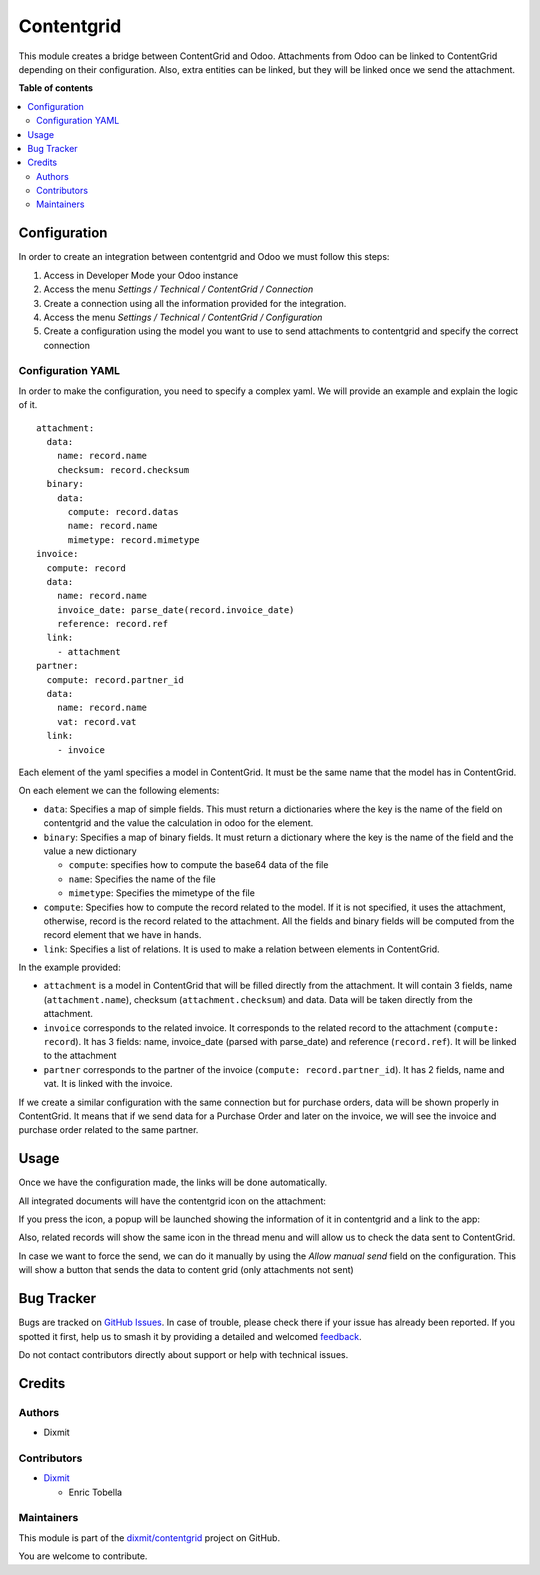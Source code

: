 ===========
Contentgrid
===========

.. 
   !!!!!!!!!!!!!!!!!!!!!!!!!!!!!!!!!!!!!!!!!!!!!!!!!!!!
   !! This file is generated by oca-gen-addon-readme !!
   !! changes will be overwritten.                   !!
   !!!!!!!!!!!!!!!!!!!!!!!!!!!!!!!!!!!!!!!!!!!!!!!!!!!!
   !! source digest: sha256:836531b69019b439cc3fc793f8175ed3c84c9e11cd53910212caa38929845d49
   !!!!!!!!!!!!!!!!!!!!!!!!!!!!!!!!!!!!!!!!!!!!!!!!!!!!

.. |badge1| image:: https://img.shields.io/badge/maturity-Beta-yellow.png
    :target: https://odoo-community.org/page/development-status
    :alt: Beta
.. |badge2| image:: https://img.shields.io/badge/licence-AGPL--3-blue.png
    :target: http://www.gnu.org/licenses/agpl-3.0-standalone.html
    :alt: License: AGPL-3
.. |badge3| image:: https://img.shields.io/badge/github-dixmit%2Fcontentgrid-lightgray.png?logo=github
    :target: https://github.com/dixmit/contentgrid/tree/18.0/contentgrid
    :alt: dixmit/contentgrid

|badge1| |badge2| |badge3|

This module creates a bridge between ContentGrid and Odoo. Attachments
from Odoo can be linked to ContentGrid depending on their configuration.
Also, extra entities can be linked, but they will be linked once we send
the attachment.

**Table of contents**

.. contents::
   :local:

Configuration
=============

In order to create an integration between contentgrid and Odoo we must
follow this steps:

1. Access in Developer Mode your Odoo instance
2. Access the menu *Settings / Technical / ContentGrid / Connection*
3. Create a connection using all the information provided for the
   integration.
4. Access the menu *Settings / Technical / ContentGrid / Configuration*
5. Create a configuration using the model you want to use to send
   attachments to contentgrid and specify the correct connection

Configuration YAML
------------------

In order to make the configuration, you need to specify a complex yaml.
We will provide an example and explain the logic of it.

::

   attachment:
     data:
       name: record.name
       checksum: record.checksum
     binary:
       data:
         compute: record.datas
         name: record.name
         mimetype: record.mimetype
   invoice:
     compute: record
     data:
       name: record.name
       invoice_date: parse_date(record.invoice_date)
       reference: record.ref
     link:
       - attachment
   partner:
     compute: record.partner_id
     data:
       name: record.name
       vat: record.vat
     link:
       - invoice

Each element of the yaml specifies a model in ContentGrid. It must be
the same name that the model has in ContentGrid.

On each element we can the following elements:

- ``data``: Specifies a map of simple fields. This must return a
  dictionaries where the key is the name of the field on contentgrid and
  the value the calculation in odoo for the element.
- ``binary``: Specifies a map of binary fields. It must return a
  dictionary where the key is the name of the field and the value a new
  dictionary

  - ``compute``: specifies how to compute the base64 data of the file
  - ``name``: Specifies the name of the file
  - ``mimetype``: Specifies the mimetype of the file

- ``compute``: Specifies how to compute the record related to the model.
  If it is not specified, it uses the attachment, otherwise, record is
  the record related to the attachment. All the fields and binary fields
  will be computed from the record element that we have in hands.
- ``link``: Specifies a list of relations. It is used to make a relation
  between elements in ContentGrid.

In the example provided:

- ``attachment`` is a model in ContentGrid that will be filled directly
  from the attachment. It will contain 3 fields, name
  (``attachment.name``), checksum (``attachment.checksum``) and data.
  Data will be taken directly from the attachment.
- ``invoice`` corresponds to the related invoice. It corresponds to the
  related record to the attachment (``compute: record``). It has 3
  fields: name, invoice_date (parsed with parse_date) and reference
  (``record.ref``). It will be linked to the attachment
- ``partner`` corresponds to the partner of the invoice
  (``compute: record.partner_id``). It has 2 fields, name and vat. It is
  linked with the invoice.

If we create a similar configuration with the same connection but for
purchase orders, data will be shown properly in ContentGrid. It means
that if we send data for a Purchase Order and later on the invoice, we
will see the invoice and purchase order related to the same partner.

Usage
=====

Once we have the configuration made, the links will be done
automatically.

All integrated documents will have the contentgrid icon on the
attachment:

|ContentGrid Attachment|

If you press the icon, a popup will be launched showing the information
of it in contentgrid and a link to the app:

|ContentGrid Popup|

Also, related records will show the same icon in the thread menu and
will allow us to check the data sent to ContentGrid.

|ContentGrid Thread|

In case we want to force the send, we can do it manually by using the
*Allow manual send* field on the configuration. This will show a button
that sends the data to content grid (only attachments not sent)

|image1|

.. |ContentGrid Attachment| image:: https://raw.githubusercontent.com/dixmit/contentgrid/18.0/contentgrid/static/img/contentgrid_attachment.png
.. |ContentGrid Popup| image:: https://raw.githubusercontent.com/dixmit/contentgrid/18.0/contentgrid/static/img/contentgrid_popup.png
.. |ContentGrid Thread| image:: https://raw.githubusercontent.com/dixmit/contentgrid/18.0/contentgrid/static/img/contentgrid_thread.png
.. |image1| image:: https://raw.githubusercontent.com/dixmit/contentgrid/18.0/contentgrid/static/img/contentgrid_thread_force.png

Bug Tracker
===========

Bugs are tracked on `GitHub Issues <https://github.com/dixmit/contentgrid/issues>`_.
In case of trouble, please check there if your issue has already been reported.
If you spotted it first, help us to smash it by providing a detailed and welcomed
`feedback <https://github.com/dixmit/contentgrid/issues/new?body=module:%20contentgrid%0Aversion:%2018.0%0A%0A**Steps%20to%20reproduce**%0A-%20...%0A%0A**Current%20behavior**%0A%0A**Expected%20behavior**>`_.

Do not contact contributors directly about support or help with technical issues.

Credits
=======

Authors
-------

* Dixmit

Contributors
------------

- `Dixmit <https://www.dixmit.com>`__

  - Enric Tobella

Maintainers
-----------

This module is part of the `dixmit/contentgrid <https://github.com/dixmit/contentgrid/tree/18.0/contentgrid>`_ project on GitHub.

You are welcome to contribute.
